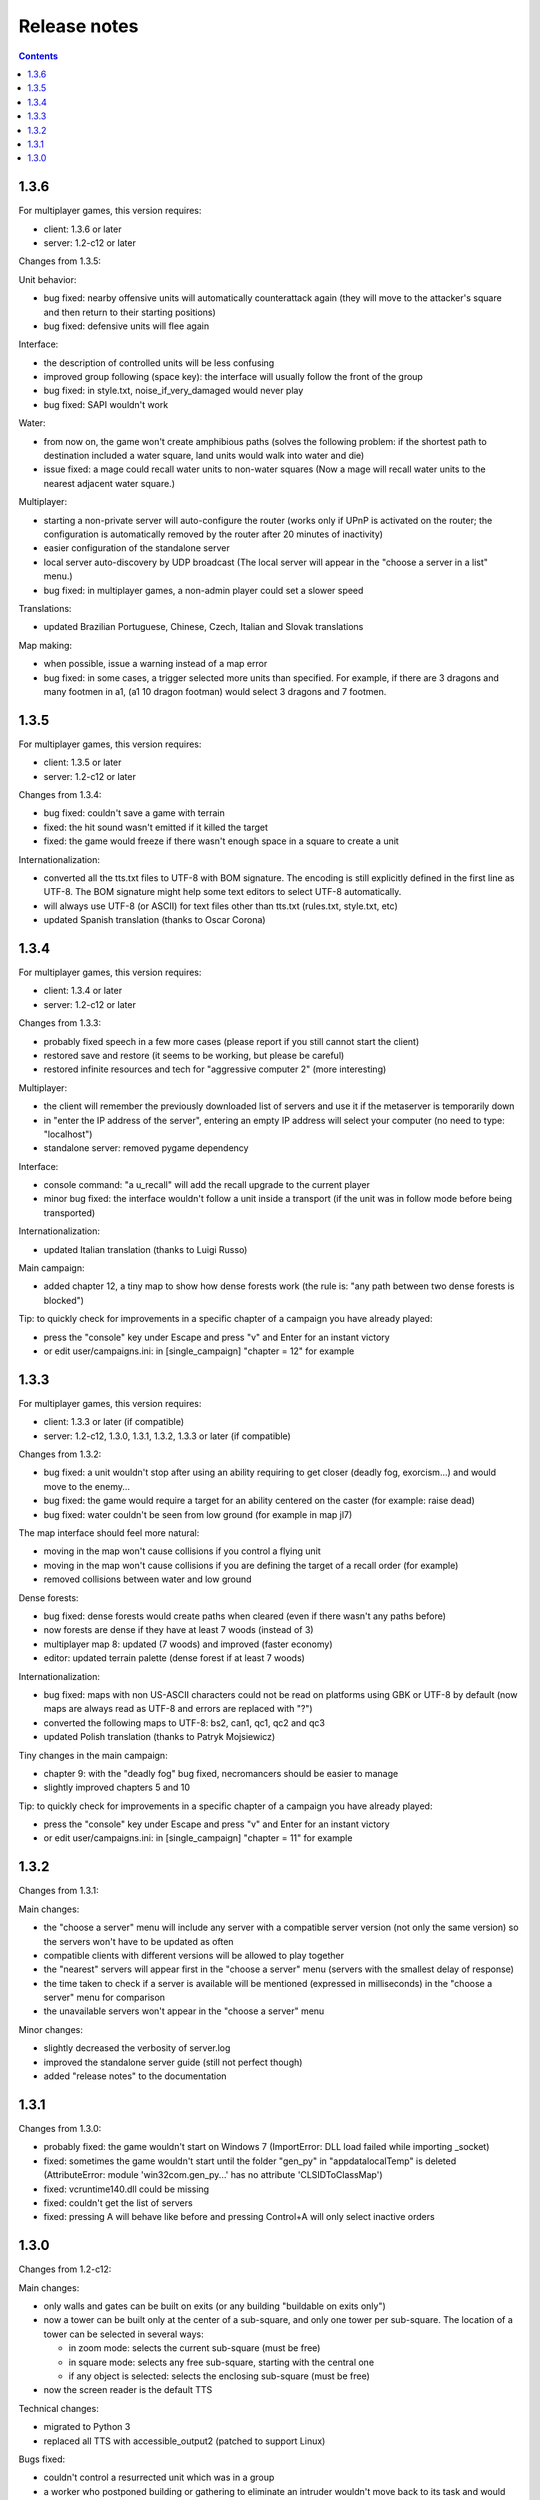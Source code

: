 Release notes
=============

.. contents::

1.3.6
-----

For multiplayer games, this version requires:

- client: 1.3.6 or later
- server: 1.2-c12 or later

Changes from 1.3.5:

Unit behavior:

- bug fixed: nearby offensive units will automatically counterattack again (they will move to the attacker's square and then return to their starting positions)
- bug fixed: defensive units will flee again

Interface:

- the description of controlled units will be less confusing
- improved group following (space key): the interface will usually follow the front of the group
- bug fixed: in style.txt, noise_if_very_damaged would never play
- bug fixed: SAPI wouldn't work

Water:

- from now on, the game won't create amphibious paths (solves the following problem: if the shortest path to destination included a water square, land units would walk into water and die)
- issue fixed: a mage could recall water units to non-water squares (Now a mage will recall water units to the nearest adjacent water square.)

Multiplayer:

- starting a non-private server will auto-configure the router (works only if UPnP is activated on the router; the configuration is automatically removed by the router after 20 minutes of inactivity)
- easier configuration of the standalone server
- local server auto-discovery by UDP broadcast (The local server will appear in the "choose a server in a list" menu.)
- bug fixed: in multiplayer games, a non-admin player could set a slower speed

Translations:

- updated Brazilian Portuguese, Chinese, Czech, Italian and Slovak translations

Map making:

- when possible, issue a warning instead of a map error
- bug fixed: in some cases, a trigger selected more units than specified. For example, if there are 3 dragons and many footmen in a1, (a1 10 dragon footman) would select 3 dragons and 7 footmen.


1.3.5
-----

For multiplayer games, this version requires:

- client: 1.3.5 or later
- server: 1.2-c12 or later

Changes from 1.3.4:

- bug fixed: couldn't save a game with terrain
- fixed: the hit sound wasn't emitted if it killed the target
- fixed: the game would freeze if there wasn't enough space in a square to create a unit

Internationalization:

- converted all the tts.txt files to UTF-8 with BOM signature. The encoding is still explicitly defined in the first line as UTF-8. The BOM signature might help some text editors to select UTF-8 automatically.
- will always use UTF-8 (or ASCII) for text files other than tts.txt (rules.txt, style.txt, etc)
- updated Spanish translation (thanks to Oscar Corona)


1.3.4
-----

For multiplayer games, this version requires:

- client: 1.3.4 or later
- server: 1.2-c12 or later

Changes from 1.3.3:

- probably fixed speech in a few more cases (please report if you still cannot start the client)
- restored save and restore (it seems to be working, but please be careful)
- restored infinite resources and tech for "aggressive computer 2" (more interesting)

Multiplayer:

- the client will remember the previously downloaded list of servers and use it if the metaserver is temporarily down
- in "enter the IP address of the server", entering an empty IP address will select your computer (no need to type: "localhost")
- standalone server: removed pygame dependency

Interface:

- console command: "a u_recall" will add the recall upgrade to the current player
- minor bug fixed: the interface wouldn't follow a unit inside a transport (if the unit was in follow mode before being transported)

Internationalization:

- updated Italian translation (thanks to Luigi Russo)

Main campaign:

- added chapter 12, a tiny map to show how dense forests work (the rule is: "any path between two dense forests is blocked")

Tip: to quickly check for improvements in a specific chapter of a campaign you have already played:

- press the "console" key under Escape and press "v" and Enter for an instant victory
- or edit user/campaigns.ini: in [single_campaign] "chapter = 12" for example


1.3.3
-----

For multiplayer games, this version requires:

- client: 1.3.3 or later (if compatible)
- server: 1.2-c12, 1.3.0, 1.3.1, 1.3.2, 1.3.3 or later (if compatible)

Changes from 1.3.2:

- bug fixed: a unit wouldn't stop after using an ability requiring to get closer (deadly fog, exorcism...) and would move to the enemy...
- bug fixed: the game would require a target for an ability centered on the caster (for example: raise dead)
- bug fixed: water couldn't be seen from low ground (for example in map jl7)

The map interface should feel more natural:

- moving in the map won't cause collisions if you control a flying unit
- moving in the map won't cause collisions if you are defining the target of a recall order (for example)
- removed collisions between water and low ground

Dense forests:

- bug fixed: dense forests would create paths when cleared (even if there wasn't any paths before)
- now forests are dense if they have at least 7 woods (instead of 3)
- multiplayer map 8: updated (7 woods) and improved (faster economy)
- editor: updated terrain palette (dense forest if at least 7 woods)

Internationalization:

- bug fixed: maps with non US-ASCII characters could not be read on platforms using GBK or UTF-8 by default (now maps are always read as UTF-8 and errors are replaced with "?")
- converted the following maps to UTF-8: bs2, can1, qc1, qc2 and qc3
- updated Polish translation (thanks to Patryk Mojsiewicz)

Tiny changes in the main campaign:

- chapter 9: with the "deadly fog" bug fixed, necromancers should be easier to manage
- slightly improved chapters 5 and 10

Tip: to quickly check for improvements in a specific chapter of a campaign you have already played:

- press the "console" key under Escape and press "v" and Enter for an instant victory
- or edit user/campaigns.ini: in [single_campaign] "chapter = 11" for example


1.3.2
-----

Changes from 1.3.1:

Main changes:

- the "choose a server" menu will include any server with a compatible server version (not only the same version) so the servers won't have to be updated as often
- compatible clients with different versions will be allowed to play together
- the "nearest" servers will appear first in the "choose a server" menu (servers with the smallest delay of response)
- the time taken to check if a server is available will be mentioned (expressed in milliseconds) in the "choose a server" menu for comparison
- the unavailable servers won't appear in the "choose a server" menu

Minor changes:

- slightly decreased the verbosity of server.log
- improved the standalone server guide (still not perfect though)
- added "release notes" to the documentation

1.3.1
-----

Changes from 1.3.0:

- probably fixed: the game wouldn't start on Windows 7 (ImportError: DLL load failed while importing _socket)
- fixed: sometimes the game wouldn't start until the folder "gen_py" in "appdata\local\Temp" is deleted (AttributeError: module 'win32com.gen_py...' has no attribute 'CLSIDToClassMap')
- fixed: vcruntime140.dll could be missing
- fixed: couldn't get the list of servers
- fixed: pressing A will behave like before and pressing Control+A will only select inactive orders

1.3.0
-----

Changes from 1.2-c12:

Main changes:

- only walls and gates can be built on exits (or any building "buildable on exits only")
- now a tower can be built only at the center of a sub-square, and only one tower per sub-square. The location of a tower can be selected in several ways:

  - in zoom mode: selects the current sub-square (must be free)
  - in square mode: selects any free sub-square, starting with the central one
  - if any object is selected: selects the enclosing sub-square (must be free)

- now the screen reader is the default TTS

Technical changes:

- migrated to Python 3
- replaced all TTS with accessible_output2 (patched to support Linux)

Bugs fixed:

- couldn't control a resurrected unit which was in a group
- a worker who postponed building or gathering to eliminate an intruder wouldn't move back to its task and would complete it in place
- a unit could see a plateau from below
- a unit couldn't see diagonally
- couldn't select a square as a target for building a gate (a free exit will be selected)

Interface improvements:

- zoom mode: validating a build order of a wall (or a gate) without selecting a specific target will automatically select the local exit (if it isn't blocked)
- tab will select any enemy first
- pressing escape when a target is selected will select the current square
- bug fixed: now entering or exiting zoom mode will select the mini-square or square as a target (instead of keeping the selected target)
- added commas in some messages (for clarity)
- shorter enemy summary
- bug fixed: would say "building site" and not the type of building
- bug fixed: in zoom mode, a default order for a building didn't set the rallying point to the sub-square but to the square
- bug fixed: a paused game wouldn't quit
- bug fixed: pressing Space will tell the exact orders even when some units have different orders (This is very useful to check how many workers are gathering gold, wood, etc (by pressing D). This could be useful to know how many units in a group are moving and how many have arrived. Pressing Control + Shift + S will give a complete summary of the orders of soldiers and workers.)
- in building mode, tab will select meadows before exits
- the description of a patrol order will recapitulate all the waypoints
- bug fixed: pressing Tab would select blocked exits
- bug fixed: it is no longer possible to build another wall on the same exit
- zoom mode: if no building land is found while a build order has been validated on a sub-square, an error will be raised (instead of searching for a building land in the enclosing square